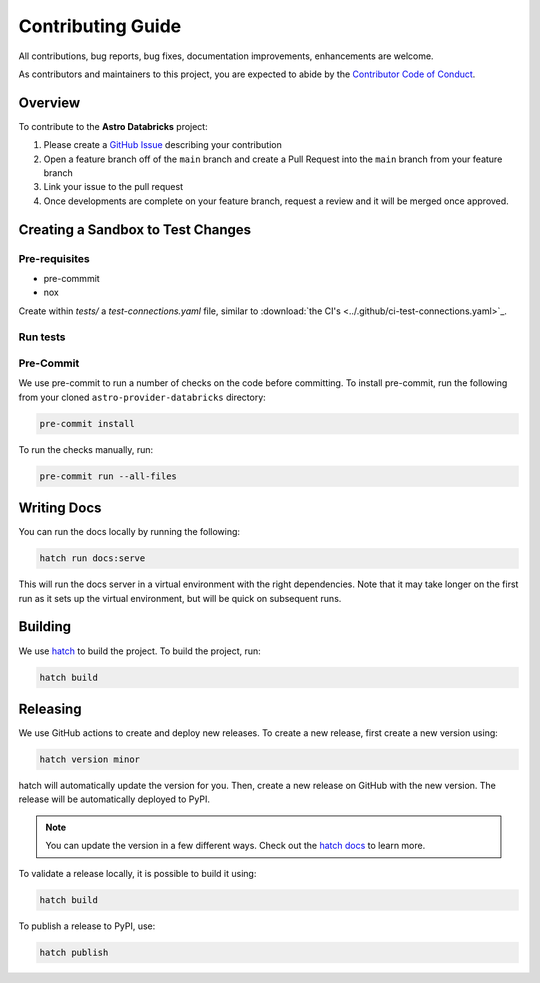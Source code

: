 Contributing Guide
=========================

All contributions, bug reports, bug fixes, documentation improvements, enhancements are welcome.

As contributors and maintainers to this project, you are expected to abide by the
`Contributor Code of Conduct <https://github.com/astronomer/astro-provider-databricks/blob/main/CODE_OF_CONDUCT.md>`_.

Overview
________

To contribute to the **Astro Databricks** project:

#. Please create a `GitHub Issue <https://github.com/astronomer/astro-provider-databricks/issues>`_ describing your contribution
#. Open a feature branch off of the ``main`` branch and create a Pull Request into the ``main`` branch from your feature branch
#. Link your issue to the pull request
#. Once developments are complete on your feature branch, request a review and it will be merged once approved.

Creating a Sandbox to Test Changes
__________________________________

Pre-requisites
**************

* pre-commmit
* nox

.. code-block:: bash
    pip install nox pre-commit

Create within `tests/` a `test-connections.yaml` file, similar to :download:`the CI's <../.github/ci-test-connections.yaml>`_.


Run tests
*****************

.. code-block:: bash
    nox -s "test-3.8(airflow='2.5')"

Pre-Commit
************

We use pre-commit to run a number of checks on the code before committing. To install pre-commit, run the following from
your cloned ``astro-provider-databricks`` directory:

.. code-block:: bash

    pre-commit install


To run the checks manually, run:

.. code-block:: bash

    pre-commit run --all-files


Writing Docs
__________________________________

You can run the docs locally by running the following:

.. code-block:: bash

    hatch run docs:serve


This will run the docs server in a virtual environment with the right dependencies. Note that it may take longer on the first run as it sets up the virtual environment, but will be quick on subsequent runs.


Building
__________________________________

We use `hatch <https://hatch.pypa.io/latest/>`_ to build the project. To build the project, run:

.. code-block:: bash

    hatch build


Releasing
__________________________________

We use GitHub actions to create and deploy new releases. To create a new release, first create a new version using:

.. code-block:: bash

    hatch version minor


hatch will automatically update the version for you. Then, create a new release on GitHub with the new version. The release will be automatically deployed to PyPI.

.. note::
    You can update the version in a few different ways. Check out the `hatch docs <https://hatch.pypa.io/latest/version/#updating>`_ to learn more.


To validate a release locally, it is possible to build it using:

.. code-block:: bash

    hatch build

To publish a release to PyPI, use:

.. code-block:: bash

    hatch publish


